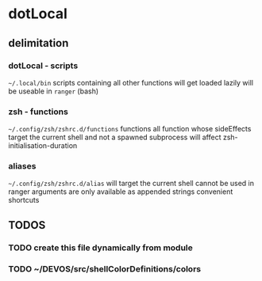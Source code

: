 * dotLocal
** delimitation
*** dotLocal - scripts
=~/.local/bin=
scripts
containing all other functions
will get loaded lazily
will be useable in ~ranger~ (bash)
*** zsh - functions
=~/.config/zsh/zshrc.d/functions=
functions
all function whose sideEffects target the current shell and not a spawned subprocess
will affect zsh-initialisation-duration
*** aliases
=~/.config/zsh/zshrc.d/alias=
will target the current shell
cannot be used in ranger
arguments are only available as appended strings
convenient
shortcuts
** *TODOS*
*** TODO create this file dynamically from module
*** TODO ~/DEVOS/src/shellColorDefinitions/colors
